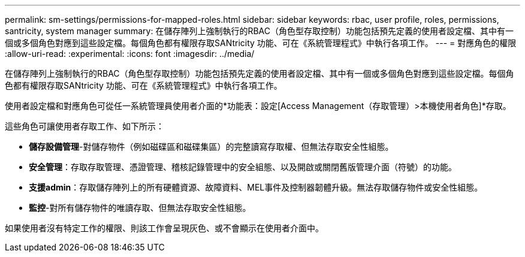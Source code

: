 ---
permalink: sm-settings/permissions-for-mapped-roles.html 
sidebar: sidebar 
keywords: rbac, user profile, roles, permissions, santricity, system manager 
summary: 在儲存陣列上強制執行的RBAC（角色型存取控制）功能包括預先定義的使用者設定檔、其中有一個或多個角色對應到這些設定檔。每個角色都有權限存取SANtricity 功能、可在《系統管理程式》中執行各項工作。 
---
= 對應角色的權限
:allow-uri-read: 
:experimental: 
:icons: font
:imagesdir: ../media/


[role="lead"]
在儲存陣列上強制執行的RBAC（角色型存取控制）功能包括預先定義的使用者設定檔、其中有一個或多個角色對應到這些設定檔。每個角色都有權限存取SANtricity 功能、可在《系統管理程式》中執行各項工作。

使用者設定檔和對應角色可從任一系統管理員使用者介面的*功能表：設定[Access Management（存取管理）>本機使用者角色]*存取。

這些角色可讓使用者存取工作、如下所示：

* *儲存設備管理*-對儲存物件（例如磁碟區和磁碟集區）的完整讀寫存取權、但無法存取安全性組態。
* *安全管理*：存取存取管理、憑證管理、稽核記錄管理中的安全組態、以及開啟或關閉舊版管理介面（符號）的功能。
* *支援admin*：存取儲存陣列上的所有硬體資源、故障資料、MEL事件及控制器韌體升級。無法存取儲存物件或安全性組態。
* *監控*-對所有儲存物件的唯讀存取、但無法存取安全性組態。


如果使用者沒有特定工作的權限、則該工作會呈現灰色、或不會顯示在使用者介面中。
